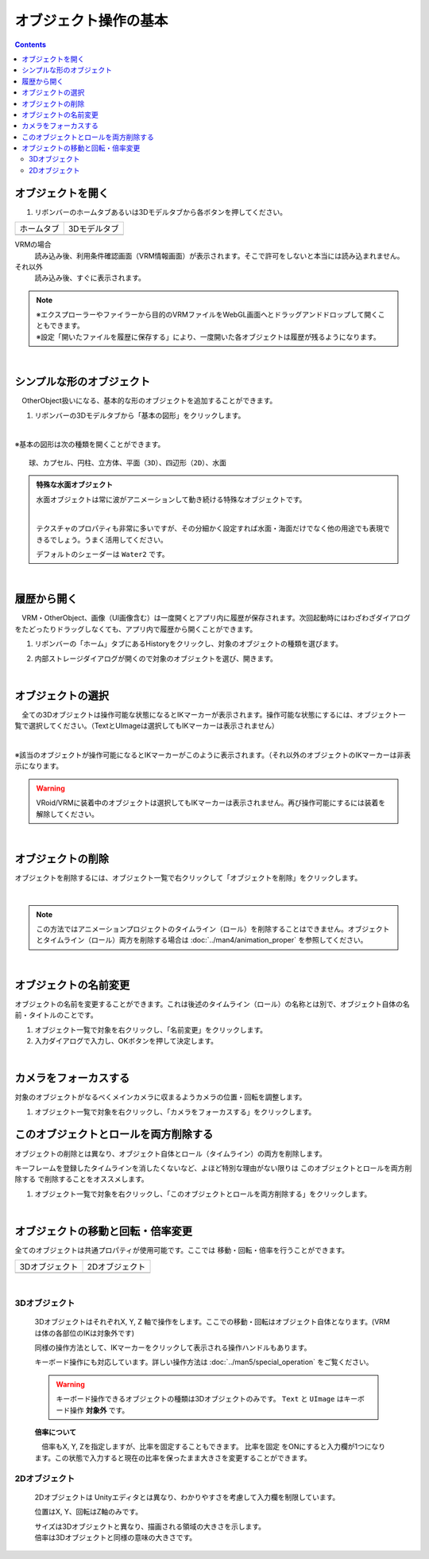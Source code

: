 ####################################
オブジェクト操作の基本
####################################

.. contents::


.. index:: オブジェクトを開く

オブジェクトを開く
====================

1. リボンバーのホームタブあるいは3Dモデルタブから各ボタンを押してください。


.. |ribbon_home| image:: ../img/operation_initial_3.png
.. |ribbon_model| image:: ../img/operation_initial_4.png

==============  ===================
ホームタブ          3Dモデルタブ
--------------  -------------------
|ribbon_home|   |ribbon_model|
==============  ===================

VRMの場合
    　読み込み後、利用条件確認画面（VRM情報画面）が表示されます。そこで許可をしないと本当には読み込まれません。

それ以外
    　読み込み後、すぐに表示されます。


.. note::
    | ※エクスプローラーやファイラーから目的のVRMファイルをWebGL画面へとドラッグアンドドロップして開くこともできます。
    | ※設定「開いたファイルを履歴に保存する」により、一度開いた各オブジェクトは履歴が残るようになります。

|

.. index:: 基本の図形

シンプルな形のオブジェクト
==============================

　OtherObject扱いになる、基本的な形のオブジェクトを追加することができます。


1. リボンバーの3Dモデルタブから「基本の図形」をクリックします。

.. image:: ../img/operation_initial_5.png
    :align: center

|

※基本の図形は次の種類を開くことができます。

::

    球、カプセル、円柱、立方体、平面（3D）、四辺形（2D）、水面

.. admonition:: 特殊な水面オブジェクト

    水面オブジェクトは常に波がアニメーションして動き続ける特殊なオブジェクトです。

    .. image:: ../img/operation_initial_6.png
        :align: center

    |

    テクスチャのプロパティも非常に多いですが、その分細かく設定すれば水面・海面だけでなく他の用途でも表現できるでしょう。うまく活用してください。

    デフォルトのシェーダーは ``Water2`` です。


|

.. index:: 履歴から開く

履歴から開く
======================

　VRM・OtherObject、画像（UI画像含む）は一度開くとアプリ内に履歴が保存されます。次回起動時にはわざわざダイアログをたどったりドラッグしなくても、アプリ内で履歴から開くことができます。

1. リボンバーの「ホーム」タブにあるHistoryをクリックし、対象のオブジェクトの種類を選びます。

.. image:: ../img/operation_vrm_2.png
    :align: center

2. 内部ストレージダイアログが開くので対象のオブジェクトを選び、開きます。

..
   1. 設定の「 **履歴にファイルの参照のみ保存する** 」がオンの場合、セキュリティ強化のためブラウザ版では次のような確認メッセージが表示されるので「ファイルを表示」をクリックします。

   .. image:: ../img/operation_vrm_3.png
       :align: center

    |

    .. note::
        * これは端末のディスクへの参照を本アプリが保持しているため表示されるメッセージです。本アプリを信頼して頂ける場合は「ファイルの表示」をクリックして読み込みを継続してください。
        * PC版は確認メッセージは表示されません。


    　なお、読み込んだ（許可した）ファイルを後から確認するには、アドレスバーおよびウィンドウの右上付近のボタンから行えます。
    許可を削除することもできます。

    .. image:: ../img/operation_vrm_4.png
        :align: center


|


.. index:: オブジェクトの選択

オブジェクトの選択
============================

　全ての3Dオブジェクトは操作可能な状態になるとIKマーカーが表示されます。操作可能な状態にするには、オブジェクト一覧で選択してください。（TextとUImageは選択してもIKマーカーは表示されません）


.. image:: ../img/operation_initial_1.png
    :align: center

| 

※該当のオブジェクトが操作可能になるとIKマーカーがこのように表示されます。（それ以外のオブジェクトのIKマーカーは非表示になります。


.. warning::
    VRoid/VRMに装着中のオブジェクトは選択してもIKマーカーは表示されません。再び操作可能にするには装着を解除してください。

|

.. index:: オブジェクトの削除

オブジェクトの削除
==========================

オブジェクトを削除するには、オブジェクト一覧で右クリックして「オブジェクトを削除」をクリックします。

.. image:: ../img/operation_initial_2.png
    :align: center

|

.. note::
    この方法ではアニメーションプロジェクトのタイムライン（ロール）を削除することはできません。オブジェクトとタイムライン（ロール）両方を削除する場合は :doc:`../man4/animation_proper` を参照してください。


|

.. index:: オブジェクトの名前変更

オブジェクトの名前変更
=================================

オブジェクトの名前を変更することができます。これは後述のタイムライン（ロール）の名称とは別で、オブジェクト自体の名前・タイトルのことです。

1. オブジェクト一覧で対象を右クリックし、「名前変更」をクリックします。
2. 入力ダイアログで入力し、OKボタンを押して決定します。

|

.. index:: カメラをフォーカスする

カメラをフォーカスする
===============================

対象のオブジェクトがなるべくメインカメラに収まるようカメラの位置・回転を調整します。

1. オブジェクト一覧で対象を右クリックし、「カメラをフォーカスする」をクリックします。


.. index:: このオブジェクトとロールを両方削除する
このオブジェクトとロールを両方削除する
==============================================

オブジェクトの削除とは異なり、オブジェクト自体とロール（タイムライン）の両方を削除します。

キーフレームを登録したタイムラインを消したくないなど、よほど特別な理由がない限りは ``このオブジェクトとロールを両方削除する`` で削除することをオススメします。

1. オブジェクト一覧で対象を右クリックし、「このオブジェクトとロールを両方削除する」をクリックします。

|

.. index::
    オブジェクトの移動
    オブジェクトの回転
    オブジェクトの倍率

オブジェクトの移動と回転・倍率変更
============================================

全てのオブジェクトは共通プロパティが使用可能です。ここでは 移動・回転・倍率を行うことができます。

.. |prop3d| image:: ../img/prop_common_1.png
.. |prop2d| image:: ../img/prop_common_2.png

.. csv-table::
    
    3Dオブジェクト, 2Dオブジェクト
    |prop3d|, |prop2d|

|

.. index::
    移動・回転・倍率
    キーボードによる操作

3Dオブジェクト
---------------------

    3DオブジェクトはそれぞれX, Y, Z 軸で操作をします。ここでの移動・回転はオブジェクト自体となります。(VRMは体の各部位のIKは対象外です)

    同様の操作方法として、IKマーカーをクリックして表示される操作ハンドルもあります。

    キーボード操作にも対応しています。詳しい操作方法は :doc:`../man5/special_operation` をご覧ください。

    .. warning::
        キーボード操作できるオブジェクトの種類は3Dオブジェクトのみです。 ``Text`` と ``UImage`` はキーボード操作 **対象外** です。

    **倍率について**

    　倍率もX, Y, Zを指定しますが、比率を固定することもできます。 ``比率を固定`` をONにすると入力欄が1つになります。この状態で入力すると現在の比率を保ったまま大きさを変更することができます。

2Dオブジェクト
----------------------

    2Dオブジェクトは Unityエディタとは異なり、わかりやすさを考慮して入力欄を制限しています。

    位置はX, Y、回転はZ軸のみです。

    | サイズは3Dオブジェクトと異なり、描画される領域の大きさを示します。
    | 倍率は3Dオブジェクトと同様の意味の大きさです。